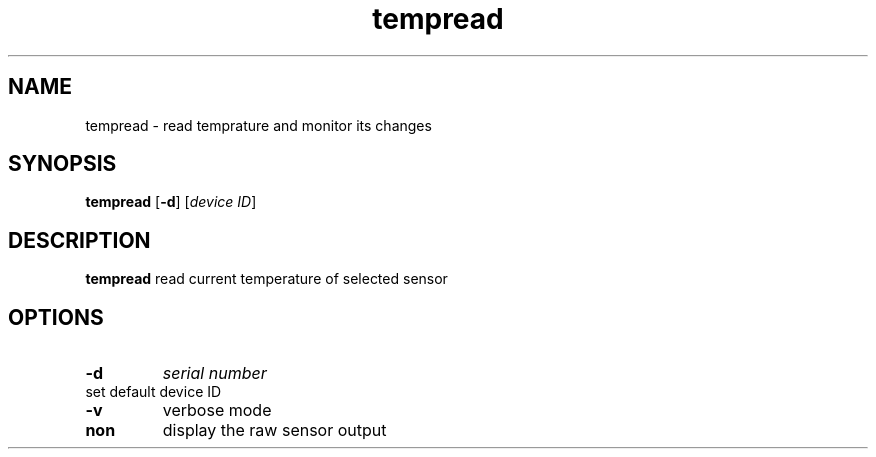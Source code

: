 .TH tempread 8
.SH NAME
tempread \- read temprature and monitor its changes
.SH SYNOPSIS
.B tempread
[\fB\-d\fR]
[\fIdevice ID\fR]
.SH DESCRIPTION
.B tempread
read current temperature of selected sensor
.SH OPTIONS
.TP
.BR \-d     
\fIserial number\fR
.TP
set default device ID 
.TP
.BR \-v
verbose mode
.TP
.BR non
display the raw sensor output
